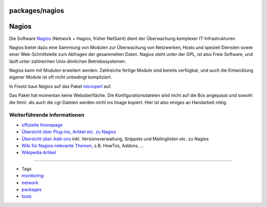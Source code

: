packages/nagios
===============
.. _Nagios:

Nagios
======

Die Software `​Nagios <http://www.nagios.org/>`__ (Network + Hagios,
früher NetSaint) dient der Überwachung komplexer IT-Infrastrukturen.

Nagios bietet dazu eine Sammlung von Modulen zur Überwachung von
Netzwerken, Hosts und speziell Diensten sowie einer Web-Schnittstelle
zum Abfragen der gesammelten Daten. Nagios steht unter der GPL, ist also
Freie Software, und läuft unter zahlreichen Unix-ähnlichen
Betriebssystemen.

Nagios kann mit Modulen erweitert werden. Zahlreiche fertige Module sind
bereits verfügbar, und auch die Entwicklung eigener Module ist oft nicht
unbedingt kompliziert.

In *Freetz* baut *Nagios* auf das Paket `microperl <microperl.html>`__
auf.

|Warning| Das Paket hat momentan keine Weboberfläche. Die
Konfigurationsdateien sind nicht auf die Box angepasst und sowohl die
html- als auch die cgi-Dateien werden nicht ins Image kopiert. Hier ist
also einiges an Handarbeit nötig.

.. _WeiterführendeInformationen:

Weiterführende Informationen
----------------------------

-  `​offizielle Homepage <http://www.nagios.org/>`__
-  `​Übersicht über Plug-ins, Artikel etc. zu
   Nagios <http://nagiosexchange.org/>`__
-  `​Übersicht über Add-ons <http://www.nagiosforge.org/>`__ inkl.
   Versionsverwaltung, Snippets und Mailinglisten etc. zu Nagios
-  `​Wiki für Nagios-relevante Themen <http://nagioswiki.org/>`__, z.B.
   HowTos, Addons, …
-  `​Wikipedia Artikel <http://de.wikipedia.org/wiki/Nagios>`__

--------------

-  Tags
-  `monitoring </tags/monitoring>`__
-  `network </tags/network>`__
-  `packages <../packages.html>`__
-  `tools </tags/tools>`__

.. |Warning| image:: ../../chrome/wikiextras-icons-16/exclamation.png

